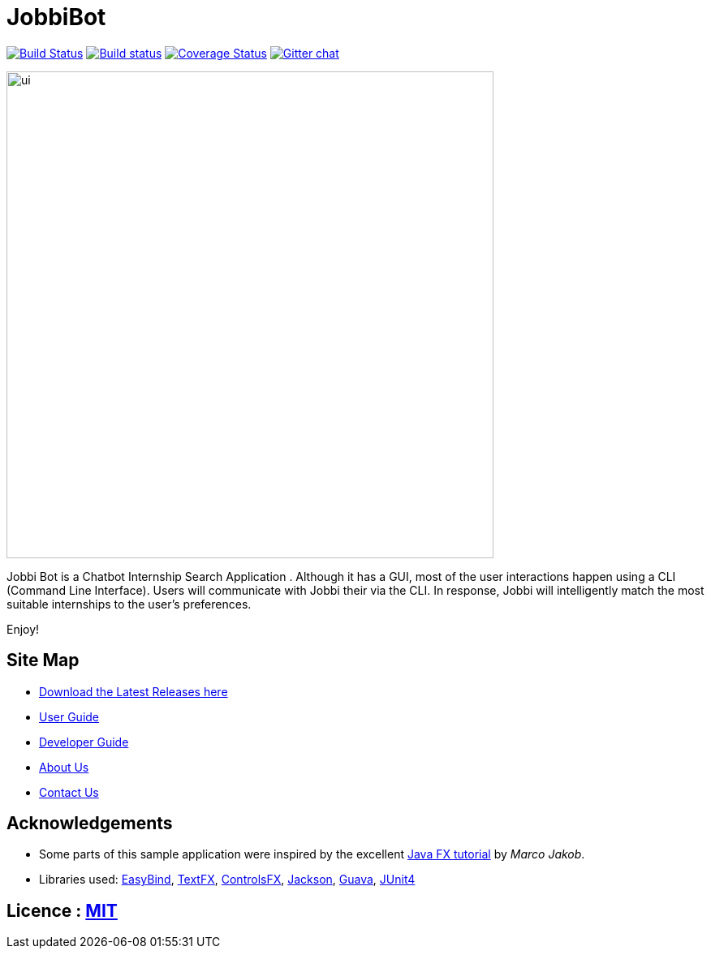 = JobbiBot
ifdef::env-github,env-browser[:relfileprefix: docs/]


https://travis-ci.org/CS2103JAN2018-F11-B3/main[image:https://travis-ci.org/se-edu/InternshipBook-level4.svg?branch=master[Build Status]]
https://ci.appveyor.com/project/damithc/InternshipBook-level4[image:https://ci.appveyor.com/api/projects/status/3boko2x2vr5cc3w2?svg=true[Build status]]
https://coveralls.io/github/se-edu/InternshipBook-level4?branch=master[image:https://coveralls.io/repos/github/se-edu/InternshipBook-level4/badge.svg?branch=master[Coverage Status]]
https://gitter.im/se-edu/Lobby[image:https://badges.gitter.im/se-edu/Lobby.svg[Gitter chat]]

ifdef::env-github[]
image::docs/images/ui.png[width="600"]
endif::[]

ifndef::env-github[]
image::images/ui.png[width="600"]
endif::[]

Jobbi Bot is a Chatbot Internship Search Application . Although it has a GUI, most of the user interactions happen using a CLI (Command Line Interface).
Users will communicate with Jobbi their via the CLI. In response, Jobbi will intelligently match the most suitable internships to the user's preferences.

Enjoy!

== Site Map
* https://github.com/CS2103JAN2018-F11-B3/main/releases[Download the Latest Releases here]
* <<UserGuide#, User Guide>>
* <<DeveloperGuide#, Developer Guide>>
* <<AboutUs#, About Us>>
* <<ContactUs#, Contact Us>>

== Acknowledgements

* Some parts of this sample application were inspired by the excellent http://code.makery.ch/library/javafx-8-tutorial/[Java FX tutorial] by
_Marco Jakob_.
* Libraries used: https://github.com/TomasMikula/EasyBind[EasyBind], https://github.com/TestFX/TestFX[TextFX], https://bitbucket.org/controlsfx/controlsfx/[ControlsFX], https://github.com/FasterXML/jackson[Jackson], https://github.com/google/guava[Guava], https://github.com/junit-team/junit4[JUnit4]

== Licence : link:LICENSE[MIT]
